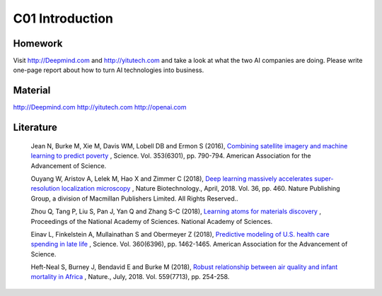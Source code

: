 **************************
C01 Introduction
**************************


Homework
==========


Visit http://Deepmind.com and http://yitutech.com and take a look at what the two AI companies are doing. Please write one-page report about how to turn AI technologies into business.


Material 
==========

http://Deepmind.com
http://yitutech.com
http://openai.com


Literature
==========


  Jean N, Burke M, Xie M, Davis WM, Lobell DB and Ermon S (2016), `Combining satellite imagery and machine learning to predict poverty <http://science.sciencemag.org/content/353/6301/790>`__ , Science. Vol. 353(6301), pp. 790-794. American Association for the Advancement of Science.

  Ouyang W, Aristov A, Lelek M, Hao X and Zimmer C (2018), `Deep learning massively accelerates super-resolution localization microscopy <https://www.nature.com/articles/nbt.4106>`__ , Nature Biotechnology., April, 2018. Vol. 36, pp. 460. Nature Publishing Group, a division of Macmillan Publishers Limited. All Rights Reserved..

  Zhou Q, Tang P, Liu S, Pan J, Yan Q and Zhang S-C (2018), `Learning atoms for materials discovery <http://www.pnas.org/content/early/2018/06/25/1801181115.short>`__ , Proceedings of the National Academy of Sciences. National Academy of Sciences.

  Einav L, Finkelstein A, Mullainathan S and Obermeyer Z (2018), `Predictive modeling of U.S. health care spending in late life <http://science.sciencemag.org/content/360/6396/1462>`__ , Science. Vol. 360(6396), pp. 1462-1465. American Association for the Advancement of Science. 

  Heft-Neal S, Burney J, Bendavid E and Burke M (2018), `Robust relationship between air quality and infant mortality in Africa <https://www.nature.com/articles/s41586-018-0263-3>`__ , Nature., July, 2018. Vol. 559(7713), pp. 254-258.


